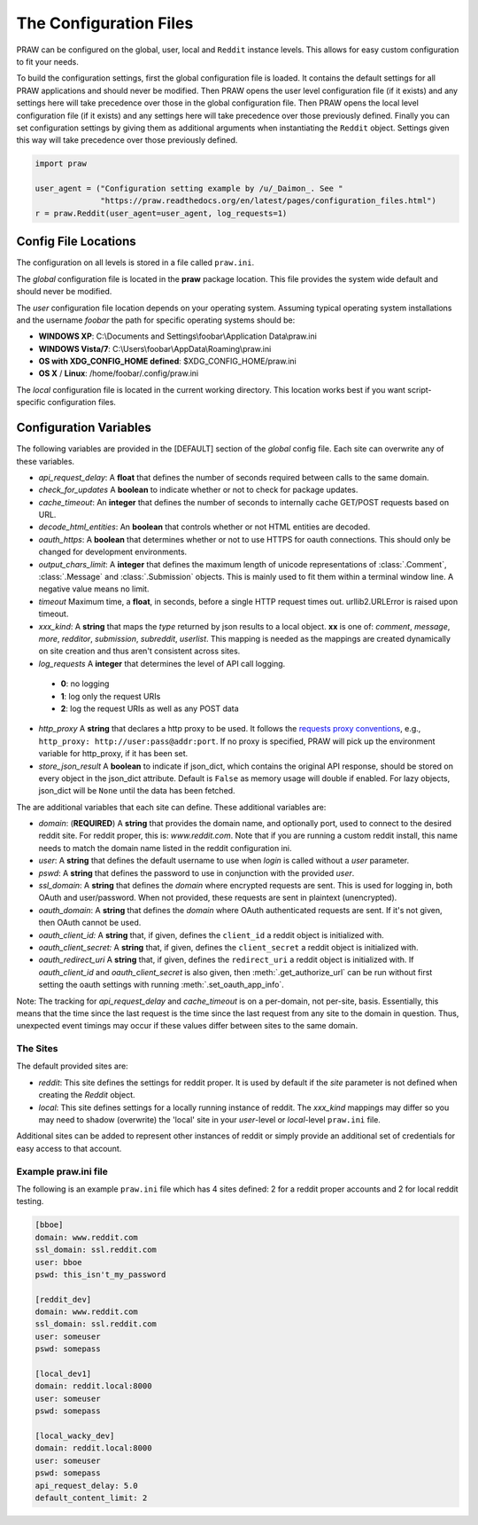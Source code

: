 .. _configuration_files:

The Configuration Files
=======================

PRAW can be configured on the global, user, local and ``Reddit`` instance
levels. This allows for easy custom configuration to fit your needs.

To build the configuration settings, first the global configuration file is
loaded. It contains the default settings for all PRAW applications and should
never be modified. Then PRAW opens the user level configuration file (if it
exists) and any settings here will take precedence over those in the global
configuration file. Then PRAW opens the local level configuration file (if it
exists) and any settings here will take precedence over those previously
defined. Finally you can set configuration settings by giving them as
additional arguments when instantiating the ``Reddit`` object. Settings given
this way will take precedence over those previously defined.

.. code-block:: python

    import praw

    user_agent = ("Configuration setting example by /u/_Daimon_. See "
                  "https://praw.readthedocs.org/en/latest/pages/configuration_files.html")
    r = praw.Reddit(user_agent=user_agent, log_requests=1)

Config File Locations
---------------------

The configuration on all levels is stored in a file called ``praw.ini``.

The *global* configuration file is located in the **praw** package location.
This file provides the system wide default and should never be modified.

The *user* configuration file location depends on your operating system.
Assuming typical operating system installations and the username *foobar* the
path for specific operating systems should be:

* **WINDOWS XP**: C:\\Documents and Settings\\foobar\\Application
  Data\\praw.ini
* **WINDOWS Vista/7**: C:\\Users\\foobar\\AppData\\Roaming\\praw.ini
* **OS with XDG_CONFIG_HOME defined**: $XDG_CONFIG_HOME/praw.ini
* **OS X** / **Linux**: /home/foobar/.config/praw.ini

The *local* configuration file is located in the current working directory.
This location works best if you want script-specific configuration files.

Configuration Variables
-----------------------

The following variables are provided in the [DEFAULT] section of the *global*
config file. Each site can overwrite any of these variables.

* *api_request_delay*: A **float** that defines the number of seconds required
  between calls to the same domain.
* *check_for_updates* A **boolean** to indicate whether or not to check for
  package updates.
* *cache_timeout*: An **integer** that defines the number of seconds to
  internally cache GET/POST requests based on URL.
* *decode_html_entities*: An **boolean** that controls whether or not HTML
  entities are decoded.
* *oauth_https*: A **boolean** that determines whether or not to use HTTPS for
  oauth connections. This should only be changed for development environments.
* *output_chars_limit*: A **integer** that defines the maximum length of
  unicode representations of :class:`.Comment`, :class:`.Message` and
  :class:`.Submission` objects. This is mainly used to fit them within a
  terminal window line. A negative value means no limit.
* *timeout* Maximum time, a **float**, in seconds, before a single HTTP request
  times out. urllib2.URLError is raised upon timeout.
* *xxx_kind*: A **string** that maps the *type* returned by json results to a
  local object. **xx** is one of: *comment*, *message*, *more*, *redditor*,
  *submission*, *subreddit*, *userlist*. This mapping is needed as the
  mappings are created dynamically on site creation and thus aren't consistent
  across sites.
* *log_requests* A **integer** that determines the level of API call logging.

 * **0**: no logging
 * **1**: log only the request URIs
 * **2**: log the request URIs as well as any POST data

* *http_proxy* A **string** that declares a http proxy to be used. It follows
  the `requests proxy conventions
  <http://docs.python-requests.org/en/latest/user/advanced/#proxies>`_, e.g.,
  ``http_proxy: http://user:pass@addr:port``. If no proxy is specified, PRAW
  will pick up the environment variable for http_proxy, if it has been set.

* *store_json_result* A **boolean** to indicate if json_dict, which contains
  the original API response, should be stored on every object in the json_dict
  attribute. Default is ``False`` as memory usage will double if enabled. For
  lazy objects, json_dict will be ``None`` until the data has been fetched.

The are additional variables that each site can define. These additional
variables are:

* *domain*: (**REQUIRED**) A **string** that provides the domain name, and
  optionally port, used to connect to the desired reddit site. For reddit
  proper, this is: `www.reddit.com`. Note that if you are running a custom
  reddit install, this name needs to match the domain name listed in the
  reddit configuration ini.
* *user*: A **string** that defines the default username to use when *login*
  is called without a *user* parameter.
* *pswd*: A **string** that defines the password to use in conjunction with
  the provided *user*.
* *ssl_domain*: A **string** that defines the *domain*  where encrypted
  requests are sent. This is used for logging in, both OAuth and user/password.
  When not provided, these requests are sent in plaintext (unencrypted).
* *oauth_domain*: A **string** that defines the *domain* where OAuth
  authenticated requests are sent. If it's not given, then OAuth cannot be
  used.
* *oauth_client_id:* A **string** that, if given, defines the ``client_id`` a
  reddit object is initialized with.
* *oauth_client_secret:* A **string** that, if given, defines the
  ``client_secret`` a reddit object is initialized with.
* *oauth_redirect_uri* A **string** that, if given, defines the
  ``redirect_uri`` a reddit object is initialized with. If *oauth_client_id*
  and *oauth_client_secret* is also given, then :meth:`.get_authorize_url` can
  be run without first setting the oauth settings with running
  :meth:`.set_oauth_app_info`.

Note: The tracking for *api_request_delay* and *cache_timeout* is on a
per-domain, not per-site, basis. Essentially, this means that the time since
the last request is the time since the last request from any site to the domain
in question. Thus, unexpected event timings may occur if these values differ
between sites to the same domain.

The Sites
^^^^^^^^^

The default provided sites are:

* *reddit*: This site defines the settings for reddit proper. It is used by
  default if the *site* parameter is not defined when creating the *Reddit*
  object.
* *local*: This site defines settings for a locally running instance of reddit.
  The *xxx_kind* mappings may differ so you may need to shadow (overwrite) the
  'local' site in your *user*-level or *local*-level ``praw.ini`` file.

Additional sites can be added to represent other instances of reddit or simply
provide an additional set of credentials for easy access to that account.

Example praw.ini file
^^^^^^^^^^^^^^^^^^^^^

The following is an example ``praw.ini`` file which has 4 sites defined: 2 for
a reddit proper accounts and 2 for local reddit testing.

.. code-block:: text

    [bboe]
    domain: www.reddit.com
    ssl_domain: ssl.reddit.com
    user: bboe
    pswd: this_isn't_my_password

    [reddit_dev]
    domain: www.reddit.com
    ssl_domain: ssl.reddit.com
    user: someuser
    pswd: somepass

    [local_dev1]
    domain: reddit.local:8000
    user: someuser
    pswd: somepass

    [local_wacky_dev]
    domain: reddit.local:8000
    user: someuser
    pswd: somepass
    api_request_delay: 5.0
    default_content_limit: 2
